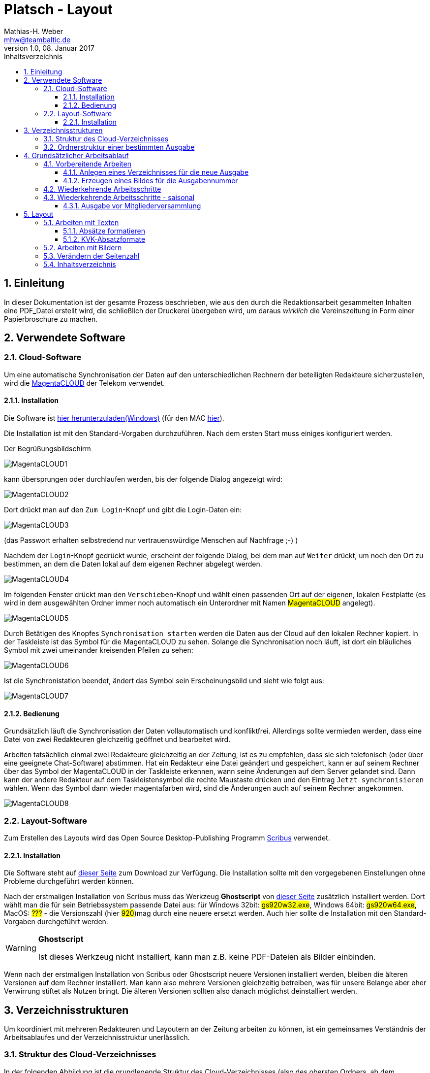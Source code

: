 = Platsch - Layout
Mathias-H. Weber <mhw@teambaltic.de>
v1.0, 08. Januar 2017
:doctype: book
:encoding: utf-8
:lang: de
:toc: left
:toclevels: 4
:toc-title: Inhaltsverzeichnis
:last-update-label: Erstellt mit Asciidoctor v{asciidoctor-version} : Zuletzt geändert:
// Ohne dem haben die "Admonition"-Blocks keine Icons!
:icons: font
:numbered:
:source-highlighter: highlightjs
// Deutsche Überschriften:
:figure-caption: Abbildung
:table-caption: Tabelle
//:example-caption!:
// Jeder Abschnitt bekommt automatisch einen Anker:
:sectanchors:
// Makro "kbd:" aktivieren:
:experimental:

[abstract]
== Einleitung

In dieser Dokumentation ist der gesamte Prozess beschrieben, wie aus den durch die Redaktionsarbeit gesammelten Inhalten eine PDF_Datei erstellt wird, die schließlich der Druckerei übergeben wird, um daraus _wirklich_ die Vereinszeitung in Form einer Papierbroschure zu machen.

== Verwendete Software

=== Cloud-Software

Um eine automatische Synchronisation der Daten auf den unterschiedlichen Rechnern der beteiligten Redakteure sicherzustellen, wird die link:https://cloud.telekom-dienste.de/[MagentaCLOUD] der Telekom verwendet.

==== Installation

Die Software ist link:https://static.magentacloud.de/software/MagentaCLOUD.exe[hier herunterzuladen(Windows)] (für den MAC link:https://static.magentacloud.de/software/mac-store[hier]).

Die Installation ist mit den Standard-Vorgaben durchzuführen. Nach dem ersten Start muss einiges konfiguriert werden.

Der Begrüßungsbildschirm 

image::images/MagentaCLOUD1.png[align="center"]

kann übersprungen oder durchlaufen werden, bis der folgende Dialog angezeigt wird:

image::images/MagentaCLOUD2.png[align="center"]

Dort drückt man auf den kbd:[Zum Login]-Knopf und gibt die Login-Daten ein:

image::images/MagentaCLOUD3.png[align="center"]

(das Passwort erhalten selbstredend nur vertrauenswürdige Menschen auf Nachfrage ;-) )

Nachdem der kbd:[Login]-Knopf gedrückt wurde, erscheint der folgende Dialog, bei dem man auf kbd:[Weiter] drückt, um noch den Ort zu bestimmen, an dem die Daten lokal auf dem eigenen Rechner abgelegt werden. 

image::images/MagentaCLOUD4.png[align="center"]

Im folgenden Fenster drückt man den kbd:[Verschieben]-Knopf und wählt einen passenden Ort auf der eigenen, lokalen Festplatte (es wird in dem ausgewählten Ordner immer noch automatisch ein Unterordner mit Namen #MagentaCLOUD# angelegt).

image::images/MagentaCLOUD5.png[align="center"]

Durch Betätigen des Knopfes kbd:[Synchronisation starten] werden die Daten aus der Cloud auf den lokalen Rechner kopiert. In der Taskleiste ist das Symbol für die MagentaCLOUD zu sehen. Solange die Synchronisation noch läuft, ist dort ein bläuliches Symbol mit zwei umeinander kreisenden Pfeilen zu sehen:

image::images/MagentaCLOUD6.png[align="center"]

Ist die Synchronistation beendet, ändert das Symbol sein Erscheinungsbild und sieht wie folgt aus:

image::images/MagentaCLOUD7.png[align="center"]

==== Bedienung

Grundsätzlich läuft die Synchronisation der Daten vollautomatisch und konfliktfrei. Allerdings sollte vermieden werden, dass eine Datei von zwei Redakteuren gleichzeitig geöffnet und bearbeitet wird.

Arbeiten tatsächlich einmal zwei Redakteure gleichzeitig an der Zeitung, ist es zu empfehlen, dass sie sich telefonisch (oder über eine geeignete Chat-Software) abstimmen. Hat ein Redakteur eine Datei geändert und gespeichert, kann er auf seinem Rechner über das Symbol der MagentaCLOUD in der Taskleiste erkennen, wann seine Änderungen auf dem Server gelandet sind. Dann kann der andere Redakteur auf dem Taskleistensymbol die rechte Maustaste drücken und den Eintrag kbd:[Jetzt synchronisieren] wählen. Wenn das Symbol dann wieder magentafarben wird, sind die Änderungen auch auf seinem Rechner angekommen.

image::images/MagentaCLOUD8.png[align="center"]


=== Layout-Software

Zum Erstellen des Layouts wird das Open Source Desktop-Publishing Programm link:https://www.scribus.net/[Scribus] verwendet.

==== Installation

Die Software steht auf link:https://www.scribus.net/downloads/stable-branch/[dieser Seite] zum Download zur Verfügung. Die Installation sollte mit den vorgegebenen Einstellungen ohne Probleme durchgeführt werden können. 

Nach der erstmaligen Installation von Scribus muss das Werkzeug *Ghostscript* von link:https://github.com/ArtifexSoftware/ghostpdl-downloads/releases[dieser Seite] zusätzlich installiert werden. Dort wählt man die für sein Betriebssystem passende Datei aus: für Windows 32bit: #gs920w32.exe#, Windows 64bit: #gs920w64.exe#, MacOS: #???# - die Versionszahl (hier #920#)mag durch eine neuere ersetzt werden. Auch hier sollte die Installation mit den Standard-Vorgaben durchgeführt werden. 

[WARNING]
.*Ghostscript*
====
Ist dieses Werkzeug nicht installiert, kann man z.B. keine PDF-Dateien als Bilder einbinden.
====

Wenn nach der erstmaligen Installation von Scribus oder Ghostscript neuere Versionen installiert werden, bleiben die älteren Versionen auf dem Rechner installiert. Man kann also mehrere Versionen gleichzeitig betreiben, was für unsere Belange aber eher Verwirrung stiftet als Nutzen bringt. Die älteren Versionen sollten also danach möglichst deinstalliert werden. 

== Verzeichnisstrukturen

Um koordiniert mit mehreren Redakteuren und Layoutern an der Zeitung arbeiten zu können, ist ein gemeinsames Verständnis der Arbeitsablaufes und der Verzeichnisstruktur unerlässlich.

=== Struktur des Cloud-Verzeichnisses

In der folgenden Abbildung ist die grundlegende Struktur des Cloud-Verzeichnisses (also des obersten Ordners, ab dem synchronisiert wird) angegeben:

[[image-dateibaum,Dateibaum1]]
.Schema des Cloud-Verzeichnisses
image::images/CloudVerzeichnis1.png[]

Dort sind einige Verzeichnisse, die ausgabenübergreifende Bedeutung haben und für jede Ausgabe der Vereinszeitung ein eigener Ordner.

Der Ordner _00-Vorlagen_ enthält Vorlagendateien, die für jede Ausgabe Verwendung finden. 

Im Verzeichnis _01-Ausgabennummern_ sind vorbereitete Bilder für die Nummern, die auf der Titelseite der jeweiligen Ausgaben auftauchen.

=== Ordnerstruktur einer bestimmten Ausgabe

Auch innerhalb des Ordners einer bestimmten Ausgabe ist eine Verständigung über die Bedeutung einzelner Verzeichnisse hilfreich.

[[image-dateibaum,Dateibaum2]]
.Ordnerstruktur einer bestimmten Ausgabe (hier: Januar 2017)
image::images/CloudVerzeichnis4.png[]

Die zentrale Datei einer jeden Ausgabe ist die Datei _Platsch.sla_. Sie repräsentiert das Layout zusammen mit den Inhalten und ist die Quelle, aus der am Ende das druckbare PDF erzeugt wird.

_Alle_ erzeugten und zugelieferten Dateien werden zuerst im Unterverzeichnis _01-Eingang_ aufgenommen #(1)#. Sobald sie redationell bearbeitet werden, werden sie in den Ordner _02-InBearbeitung_ verschoben #(2)#. Erst wenn sie ihre Form, in der sie in die Zeitung Eingang finden sollen, erhalten haben, werden sie - im Falle von Texten - in das Verzeichnis _Texte_ verschoben #(3)#, im Falle von Bildern in den Ordner _Bilder_ #(4)#.

So ist eine für alle ersichtliche Trennung der unterschiedlichen Stadien der Bearbeitung gesichert und die Gefahr von Missverständnissen und Datenverluste ist minimal.

Wenn man "Trockenübungen" machen möchte, um einen Bearbeitungsschritt auszuprobieren, sollte das in einer privaten Kopie des Ausgaben-Verzeichnisses außerhalb des Cloud-Ordners stattfinden.

== Grundsätzlicher Arbeitsablauf

=== Vorbereitende Arbeiten

==== Anlegen eines Verzeichnisses für die neue Ausgabe
Für jede Ausgabe der Vereinszeitung wird im Ordner der Cloud ein eigener Unterordner erzeugt.

Der erste Schritt zur Erstellung einer neuen Ausgabe ist also das Kopieren des Ordners der letzten Ausgabe. Der dadurch neu entstandene Ordner wird danach geeignet umbenannt.

Aus dem Ordner _Vorlagen_ ist die Datei _NochTun.txt_ in das neu entstandene Verzeichnis der aktuellen Ausgabe zu kopieren.

[WARNING]
====
Es ist unbedingt darauf zu achten, dass die Datei  _NochTun.txt_ tatsächlich _kopiert_ wird und nicht etwa nur verschoben!
====

Aus dem Ordner _01-Ausgabennummern_ die (hoffentlich) schon vorbereitete .png-Datei für die betreffende Ausgabennummer. Wenn noch kein Nummernbild vorbereitet ist, guckst du 
link:erzeugen_eines_bildes_f_r_die_ausgabennummer[hier]!

Nach dem Kopieren kann man eventuell den Ordner der alten Ausgabe bereinigen. Eigentlich sind alle Dateien verzichtbar bis auf die finale PDF-Datei der jeweiligen Ausgabe.

Die folgende Abbildung gibt einen detaillierteren Blick in das Innere des Ordners für die Ausgabe vom Januar 2017:

[[image-dateibaum,Dateibaum2]]
.Ordnerstruktur einer bestimmten Ausgabe (hier: Januar 2017)
image::images/CloudVerzeichnis2.png[]

Neben für jede Ausgabe spezifischen Inhalten finden sich darin eine Reihe von Elementen, die in jeder Ausgabe vorkommen. Da ist zum einen das Verzeichnis mit Namen _Ewige Bilder_ zu nennen, in dem eben Bilder vorgehalten werden, die in jeder Ausgabe wieder auftauchen (wie z.B. das Logo).

Die Datei _Nochtun.txt_ ist schlicht ein Merkzettel, in die man Dinge hineinschreibt, die einem während der Arbeit am Layout auffallen, die aber nicht sofort erledigt werden können (wie z.B. das Besorgen der aktuellen Termine der Polo-Sparte, sollten diese ausnahmsweise einmal nicht bereits zum Redaktionsschluss vorliegen).

Die Datei _Platsch.pdf_ ist das Endergebnis dieses Prozessschrittes, während die Datei _Platsch.sla_ das Scribus-Layout repräsentiert und damit den Startpunkt dieses Prozessschrittes.

==== Erzeugen eines Bildes für die Ausgabennummer

[WARNING]
====
Für das Erzeugen der Ausgabennummer, wie es hier beschrieben ist, wird _MicroSoft Word_ benötigt, sowie ein "Snippet"(ScreenShot)-Tool und IrfanView (ersatzweise _PhotoShop_ oder _Gimp_).

Es wird hier nicht darauf eingegangen, wie diese Werkzeuge installiert oder benutzt werden. Die Erzeugung der Ausgabennummern ist aber nicht an den Termin der konkreten Ausgabe gebunden und kann auch auf Vorrat erfolgen. Es ist daher sinnvoll, dass jemand mit dem notwendigem Wissen und den Werkzeugen eine Serie von Ausgabennummern im Vorhinein erzeugt.
====

Im Verzeichnis _Vorlagen_ liegt eine Word-Datei _Ausgabennummer.docx_. Sie enthält eine bereits korrekt formatierte Zahl (als WordArt-Objekt) für die (vorherige) Auflagennummer:

.Bearbeitung der Ausgabennummer
image::images/Ausgabennummer1.png[]

. Zuerst ist das WordArt-Objekt anzuklicken
. Dann muss im Menu kbd:[Format] angewählt werden (entfällt, wenn man einen Doppelklick auf das WordArt-Objekt macht)
. Durch einen Klick auf kbd:[Text bearbeiten] im Menu-Band öffnet sich ein WordArt-Editor,
. in dem man die Nummer entsprechend anpasst

.Anpassung der Ausgabennummer
image::images/Ausgabennummer2.png[]

Nun muss diese Nummer "abfotografiert" werden. Dazu sollte man zuerst mit der Maus unter den Rahmen des WordArt-Objekt klicken, damit dieser nicht mehr dargestellt wird.

."Screenshotten" der Ausgabennummer
image::images/Ausgabennummer3.png[]

Das "Abfotografieren" macht man mit einem beliebigen "Snippet"-Tool - ich verwende link:http://getgreenshot.org/[GreenShot]. Der Screenshot ist als "png"-Datei zu speichern.

Als letztes muss der Hintergrund noch transparent gemacht werden - weil er auf dem ScreenShot ja weiß ist und das nicht gut aussieht, wenn die Zahl auf der Titelseite in einem weißes Rechteck auftaucht.

Das transparent-Machen kann man mit einem beliebigen Bildverarbeitungsprogramm bewerkstelligen - oder ganz einfach mit der sehr verbreiteten Bildbetrachtungssoftware link:http://www.irfanview.de/[IrfanView].

Dazu wird die eben gespeicherte Datei mit dem Programm geöffnet. Durch Drücken der Taste kbd:[S] öffnet sich der "Speichern unter..."-Dialog:

.IrfanView: Bild speichern unter...
image::images/Ausgabennummer4.png[]

Als Ausgabeort wählt man das Unterverzeichnis _Ausgabennummern_ direkt im Cloud-Ordner. Wenn das Häkchen im Kasten "Show Option Dialog" gesetzt ist, erscheint ein weiterer Dialog, in dem die Optionen wie unten dargestellt angewählt sein müssen:

.Optionen, um Transparenz zu erzeugen
image::images/Ausgabennummer5.png[]

Wenn man dann im ursprünglichen "Speichern"-Dialog den Knopf kbd:[Speichern] drückt, öffnet sich abermals ein Fenster, in dem man die Farbe auswählen kann, die transparent gesetzt werden soll:

.Transparente Farbe auswählen
image::images/Ausgabennummer6.png[]

Hier klickt man einfach in den weißen Hintergrund - et voilá: schon haben wir eine schöne neue Ausgabennummer!

=== Wiederkehrende Arbeitsschritte

Hier sind zunächst einmal nur die blanken Arbeitsschritte aufgeführt, die zur Erstellung einer Ausgabe der Vereinszeitung notwendig sind. Wie die einzelnen Schritte durchgeführt werden und was es dabei zu beachten gibt, wird an anderer Stelle beschrieben.

====
. Titelseite anpassen
.. Ausgabennummer erhöhen
.. Ausgabedatum aktualisieren
.. Titelbild aussuchen
.. Bildunterschrift an Titelbild anpassen
. Innenumschlag anpassen
.. Änderungen in der Redaktionsmannschaft?
.. Nächsten Redaktionsschluss angeben
.. Inhaltsverzeichnis aktualisieren (geschieht erst ganz am Schluss)
. Vorwort der Redaktion 
. Vorstandsecke
. Termine Wanderfahrer
. Termine Polospieler
. Eintritte/Austritte
. Rückseite anpassen
.. Rückseitenbild aussuchen
.. Bildunterschrift an Rückseitenbild anpassen
====

[NOTE]
====
Diese Liste der immer abzuarbeitenden Punkte ist in der Datei _Nochtun - Vorlage.txt_ abgebildet. Am besten man kopiert bei Beginn der Arbeiten an einer neuen Ausgabe den Inhalt aus der Vorlagendatei in die Datei _Nochtun.txt_. In der Kann man dann die Zeilen löschen oder markieren, die bereits erledigt sind.
====

=== Wiederkehrende Arbeitsschritte - saisonal

[TIP]
====
Eventuell ist die Zuordnung zu bestimmten Ausgaben/Zeitpunkten besser in der link:Redaktionsarbeit.html[Dokumentation der Redaktionsarbeit] aufgehoben
====

==== Ausgabe vor Mitgliederversammlung

. Einladung für Mitgliederversammlung einbinden
. Zu Erneuerung/Abgabe der Studienbescheinigungen aufrufen

== Layout

Das Arbeiten mit einem Layout-Programm unterscheidet sich sehr grundlegend von dem eines Textverarbeitungsprogrammes.

In einem Layout-Programm wird explizit festgelegt, in welchem (Papier-)Format es erstellt werden und wieviele Seiten es umfassen soll. Diese Angaben sind der Rahmen für alle folgenden Schritte, die nichts daran ändern können. Wenn also der Text anwächst, wird nie der Fall eintreten, dass sich die Seitenzahl des Endproduktes von alleine verändert.

Die Seiten der Broschure werden in erster Linie mit Rahmen befüllt, die Text oder Bilder beinhalten können. Auch hier wird der Inhalt nie die Größe oder die Position des umgebenden Rahmens auf der Seite verändern. So ist eine absolut verlässliche Gestaltung des Ergebnisses möglich.

Im Wesentlichen schaltet man zwischen Arbeiten am Rahmen und Arbeiten am Inhalt hin und her. Die beiden wesentlichen Gestaltungselemente sind Textrahmen und Bildrahmen.

Das Tastenkürzel für das Einfügen eines Textrahmens ist kbd:[T], für das  Einfügen eines Bildrahmens kbd:[I].

Soll in einen Textrahmen Text eingefügt werden, kann man dies über die Tastenkombination kbd:[Strg T] bewerkstelligen, um ein Bild in einen Bildrahmen einzufügen, dazu dient die Tastenkombination kbd:[Strg I].

=== Arbeiten mit Texten

Das Tastenkürzel für das Einfügen eines Textrahmens ist kbd:[T].

Soll in einen Textrahmen Text aus einer eingefügt werden, kann man dies über die Tastenkombination kbd:[Strg I](_insert_) bewerkstelligen.

Soll in einen Textrahmen Text editiert werden, kann man entweder über einen Doppelklick in den Editiermodus gelangen oder über die Tastenkombination kbd:[Strg T] einen Story-Editor öffnen, in dem man neben der reinen Texteingabe auch den einzelnen Absätzen Formatvorlagen zuordnen kann.

==== Absätze formatieren

Das Format des Textes in einem Absatz sollte nach Möglichkeit _nur_ über die Zuweisung von Formatvorlagen vorgenommen werden. 

==== KVK-Absatzformate
.Spalten der Datei +BasisDaten.csv+
[cols="15,85",options="header,footer"]
|====================
| Vorlagennamename          | Verwendung
| KVK-Standardabsatz        | Bildet die Basis für weitere Formatvorlagen
| KVK-Inhaltsverzeichnis    | Inhaltsverzeichnis
| KVK-Artikelüberschrift    | Überschrift für Artikel,
die ins Inhaltsverzeichnis aufgenommen werden sollen
| KVK-UnterUeberschrift     | Unterüberschrift für die Zeile unter der Überschrift von Artikeln
|====================


=== Arbeiten mit Bildern

Das Tastenkürzel für das Einfügen eines Bildrahmens ist kbd:[I].

Soll in einen Bildrahmen ein Bild eingefügt werden, kann man dies über die Tastenkombination kbd:[Strg I](_insert_) bewerkstelligen.


=== Verändern der Seitenzahl

=== Inhaltsverzeichnis

Das Erstellen eines Inhaltsverzeichnisses ist nach Möglichkeit soweit möglich automatisiert vorzunehmen. Grundsätzlich könnte man den Inhalt des entsprechenden Textrahmens auf der Umschlaginnenseite auch von Hand editieren, aber das ist zeitaufwändig und fehlerträchtig.

Leider ist die Unterstützung von Scribus zu diesem Thema nicht ganz so, wie man sie sich wünschen könnte. Ein Teil der grundsätzlich notwendigen Arbeiten ist bereits vorbereitet, aber trotzdem muss noch jeder Textrahmen, dessen Überschrift ins Inhaltsverzeichnis aufgenommen werden soll, separat bearbeitet werden.

Soll die Überschrift eines Textrahmens ins Inhaltsverzeichnis aufgenommen werden, wechselt man mit einem Doppelklick auf die Überschrift in den Editiermodus und selektiert anschließend die gesamte Überschrift. Mit kbd:[Strg C] sichert man den Text in den Kopierpuffer. Anschließend präsentiert ein rechter Mausklick irgendwo im Textrahmen das Kontext-Menu:

image::images/TOC1.png[align="center"]

Aus dem wählt man den Eintrag kbd:[Attribute...] aus und erhält folgendes Fenster:

image::images/TOC2.png[align="center"]

Mit kbd:[Hinzufügen] erhält man einen Editor für die Objekt-Attribute:

image::images/TOC3.png[align="center"]

[NOTE]
====
Eventuell ist bereits ein Attribut-Eintrag vorhanden. Das ist in aller Regel der Fall, wenn ein bereits in der vorherigen Version verwendeter Textrahmen recycled worden ist. Dann steht hier als Attribut-Wert vermutlich die alte Überschrift. man kann den Eintrag am besten wiederverwenden und nur den Attribut-Wert mit der neuen Überschrift aktualisieren.
====

In der Auswahlbox der Spalte _Name_ wählt man den Wert _Inhalt_ aus.
Mit einem Doppelklick in das Feld unter dem Überschrift _Wert_ trägt man mit kbd:[Strg V] den eben kopierten Text der Überschrift hier hinein:

image::images/TOC4.png[align="center"] 

Dieser Vorgang ist (leider) für jeden neuen bzw. jeden Textrahmen notwendig, in dem sich die Überschrift geändert hat.

Der letzte Schritt besteht darin, die eben markierten Überschriften auch tatsächlich in den bereits dafür vorbereiteten Textrahmen zu übernehmen. Das geschieht durch Aufruf des Menu-Punktes kbd:[Extras/Inhaltsverzeichnis erstellen]:

image::images/TOC5.png[align="center"]

Die neue Überschrift ist nun unter der Angabe der korrekten Seitenzahl im Inhaltsverzeichnis auf der Umschlaginnenseite aufgeführt:

image::images/TOC6.png[align="center"]

Bei der Revision, bevor also die PDF-Datei endgültig für den Druck freigegeben wird, muss noch einmal das Inhaltsverzeichnis mit den in der Broschure enthaltenen Überschriften verglichen werden.


